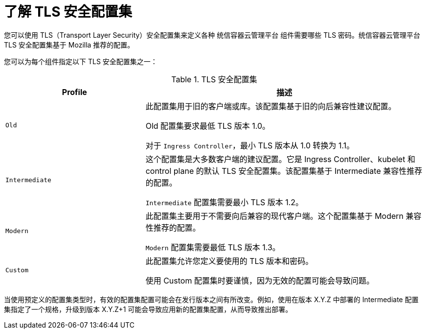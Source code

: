 // Module included in the following assemblies:
//
// * security/tls-security-profiles.adoc

:_content-type: CONCEPT
[id="tls-profiles-understanding_{context}"]
= 了解 TLS 安全配置集

您可以使用 TLS（Transport Layer Security）安全配置集来定义各种 统信容器云管理平台 组件需要哪些 TLS 密码。统信容器云管理平台 TLS 安全配置集基于 Mozilla 推荐的配置。

您可以为每个组件指定以下 TLS 安全配置集之一：

.TLS 安全配置集
[cols="1,2a",options="header"]
|===
|Profile
|描述

|`Old`
|此配置集用于旧的客户端或库。该配置集基于旧的向后兼容性建议配置。

Old 配置集要求最低 TLS 版本 1.0。

[注意]
====
对于 `Ingress Controller`，最小 TLS 版本从 1.0 转换为 1.1。
====

|`Intermediate`
|这个配置集是大多数客户端的建议配置。它是 Ingress Controller、kubelet 和 control plane 的默认 TLS 安全配置集。该配置集基于 Intermediate 兼容性推荐的配置。

`Intermediate` 配置集需要最小 TLS 版本 1.2。

|`Modern`
|此配置集主要用于不需要向后兼容的现代客户端。这个配置集基于 Modern 兼容性推荐的配置。

`Modern` 配置集需要最低 TLS 版本 1.3。

|`Custom`
|此配置集允许您定义要使用的 TLS 版本和密码。

[警告]
====
使用 Custom 配置集时要谨慎，因为无效的配置可能会导致问题。
====
|===

[注意]
====
当使用预定义的配置集类型时，有效的配置集配置可能会在发行版本之间有所改变。例如，使用在版本 X.Y.Z 中部署的 Intermediate 配置集指定了一个规格，升级到版本 X.Y.Z+1 可能会导致应用新的配置集配置，从而导致推出部署。
====

// TODO: Make sure all this is captured somewhere as necessary
// [IMPORTANT]
// ====
// The HAProxy Ingress Controller image does not support TLS `1.3` and because the `Modern` profile requires TLS `1.3`, it is not supported. The Ingress Operator converts the `Modern` profile to `Intermediate`.
//
// The Ingress Operator also converts the TLS `1.0` of an `Old` or `Custom` profile to `1.1`, and TLS `1.3` of a `Custom` profile to `1.2`.
// ====
